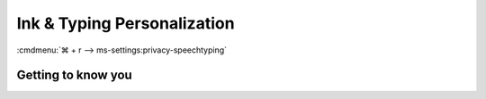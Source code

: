 .. _w10-20h2-settings-privacy-ink-and-typing-personalization:

Ink & Typing Personalization
############################
:cmdmenu:`⌘ + r --> ms-settings:privacy-speechtyping`

Getting to know you
*******************
.. dropdown:: Disable When this is switched off your personal typing and inking
              dictionary will be cleared, but the standard dictionary will
              continue to provide typing suggestions and handwriting 
              recognition.
  :container: + shadow
  :title: bg-primary text-white font-weight-bold
  :animate: fade-in
  :open:

  .. gpo::    Disable Getting to know you inking and typing recognition
    :path:    Computer Configuration -->
              Administrative Templates -->
              Windows Components -->
              Text Input -->
              Improve inking and typing recognition
    :value0:  ☑, {DISABLED}
    :ref:     https://docs.microsoft.com/en-us/windows/privacy/manage-connections-from-windows-operating-system-components-to-microsoft-services#1821-inking--typing
    :update:  2021-02-19
    :generic:
    :open:

  .. gpo::    Disable Getting to know you automatic learning
    :path:    User Configuration -->
              Administrative Templates -->
              Control Panel -->
              Regional and Language Options -->
              Handwriting personalization -->
              Turn off automatic learning
    :value0:  ☑, {DISABLED}
    :ref:     https://docs.microsoft.com/en-us/windows/privacy/manage-connections-from-windows-operating-system-components-to-microsoft-services#1821-inking--typing
    :update:  2021-02-19
    :generic:
    :open:

  .. regedit:: Disable Getting to know you
    :path:     HKEY_CURRENT_USER\Software\Microsoft\InputPersonalization
    :value0:   RestrictImplicitTextCollection, {DWORD}, 1
    :value1:    RestrictImplicitInkCollection, {DWORD}, 1
    :ref:      https://docs.microsoft.com/en-us/windows/privacy/manage-connections-from-windows-operating-system-components-to-microsoft-services#1821-inking--typing
    :update:   2021-02-19
    :generic:
    :open:
